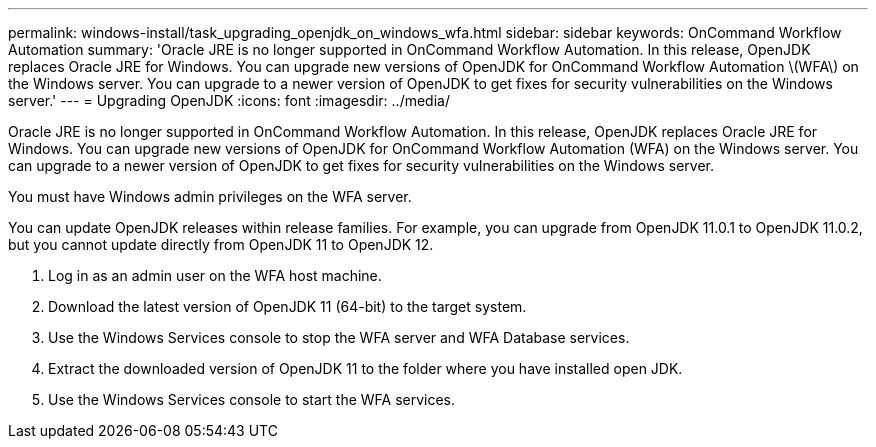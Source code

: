 ---
permalink: windows-install/task_upgrading_openjdk_on_windows_wfa.html
sidebar: sidebar
keywords: OnCommand Workflow Automation
summary: 'Oracle JRE is no longer supported in OnCommand Workflow Automation. In this release, OpenJDK replaces Oracle JRE for Windows. You can upgrade new versions of OpenJDK for OnCommand Workflow Automation \(WFA\) on the Windows server. You can upgrade to a newer version of OpenJDK to get fixes for security vulnerabilities on the Windows server.'
---
= Upgrading OpenJDK
:icons: font
:imagesdir: ../media/

[.lead]
Oracle JRE is no longer supported in OnCommand Workflow Automation. In this release, OpenJDK replaces Oracle JRE for Windows. You can upgrade new versions of OpenJDK for OnCommand Workflow Automation (WFA) on the Windows server. You can upgrade to a newer version of OpenJDK to get fixes for security vulnerabilities on the Windows server.

You must have Windows admin privileges on the WFA server.

You can update OpenJDK releases within release families. For example, you can upgrade from OpenJDK 11.0.1 to OpenJDK 11.0.2, but you cannot update directly from OpenJDK 11 to OpenJDK 12.

. Log in as an admin user on the WFA host machine.
. Download the latest version of OpenJDK 11 (64-bit) to the target system.
. Use the Windows Services console to stop the WFA server and WFA Database services.
. Extract the downloaded version of OpenJDK 11 to the folder where you have installed open JDK.
. Use the Windows Services console to start the WFA services.
